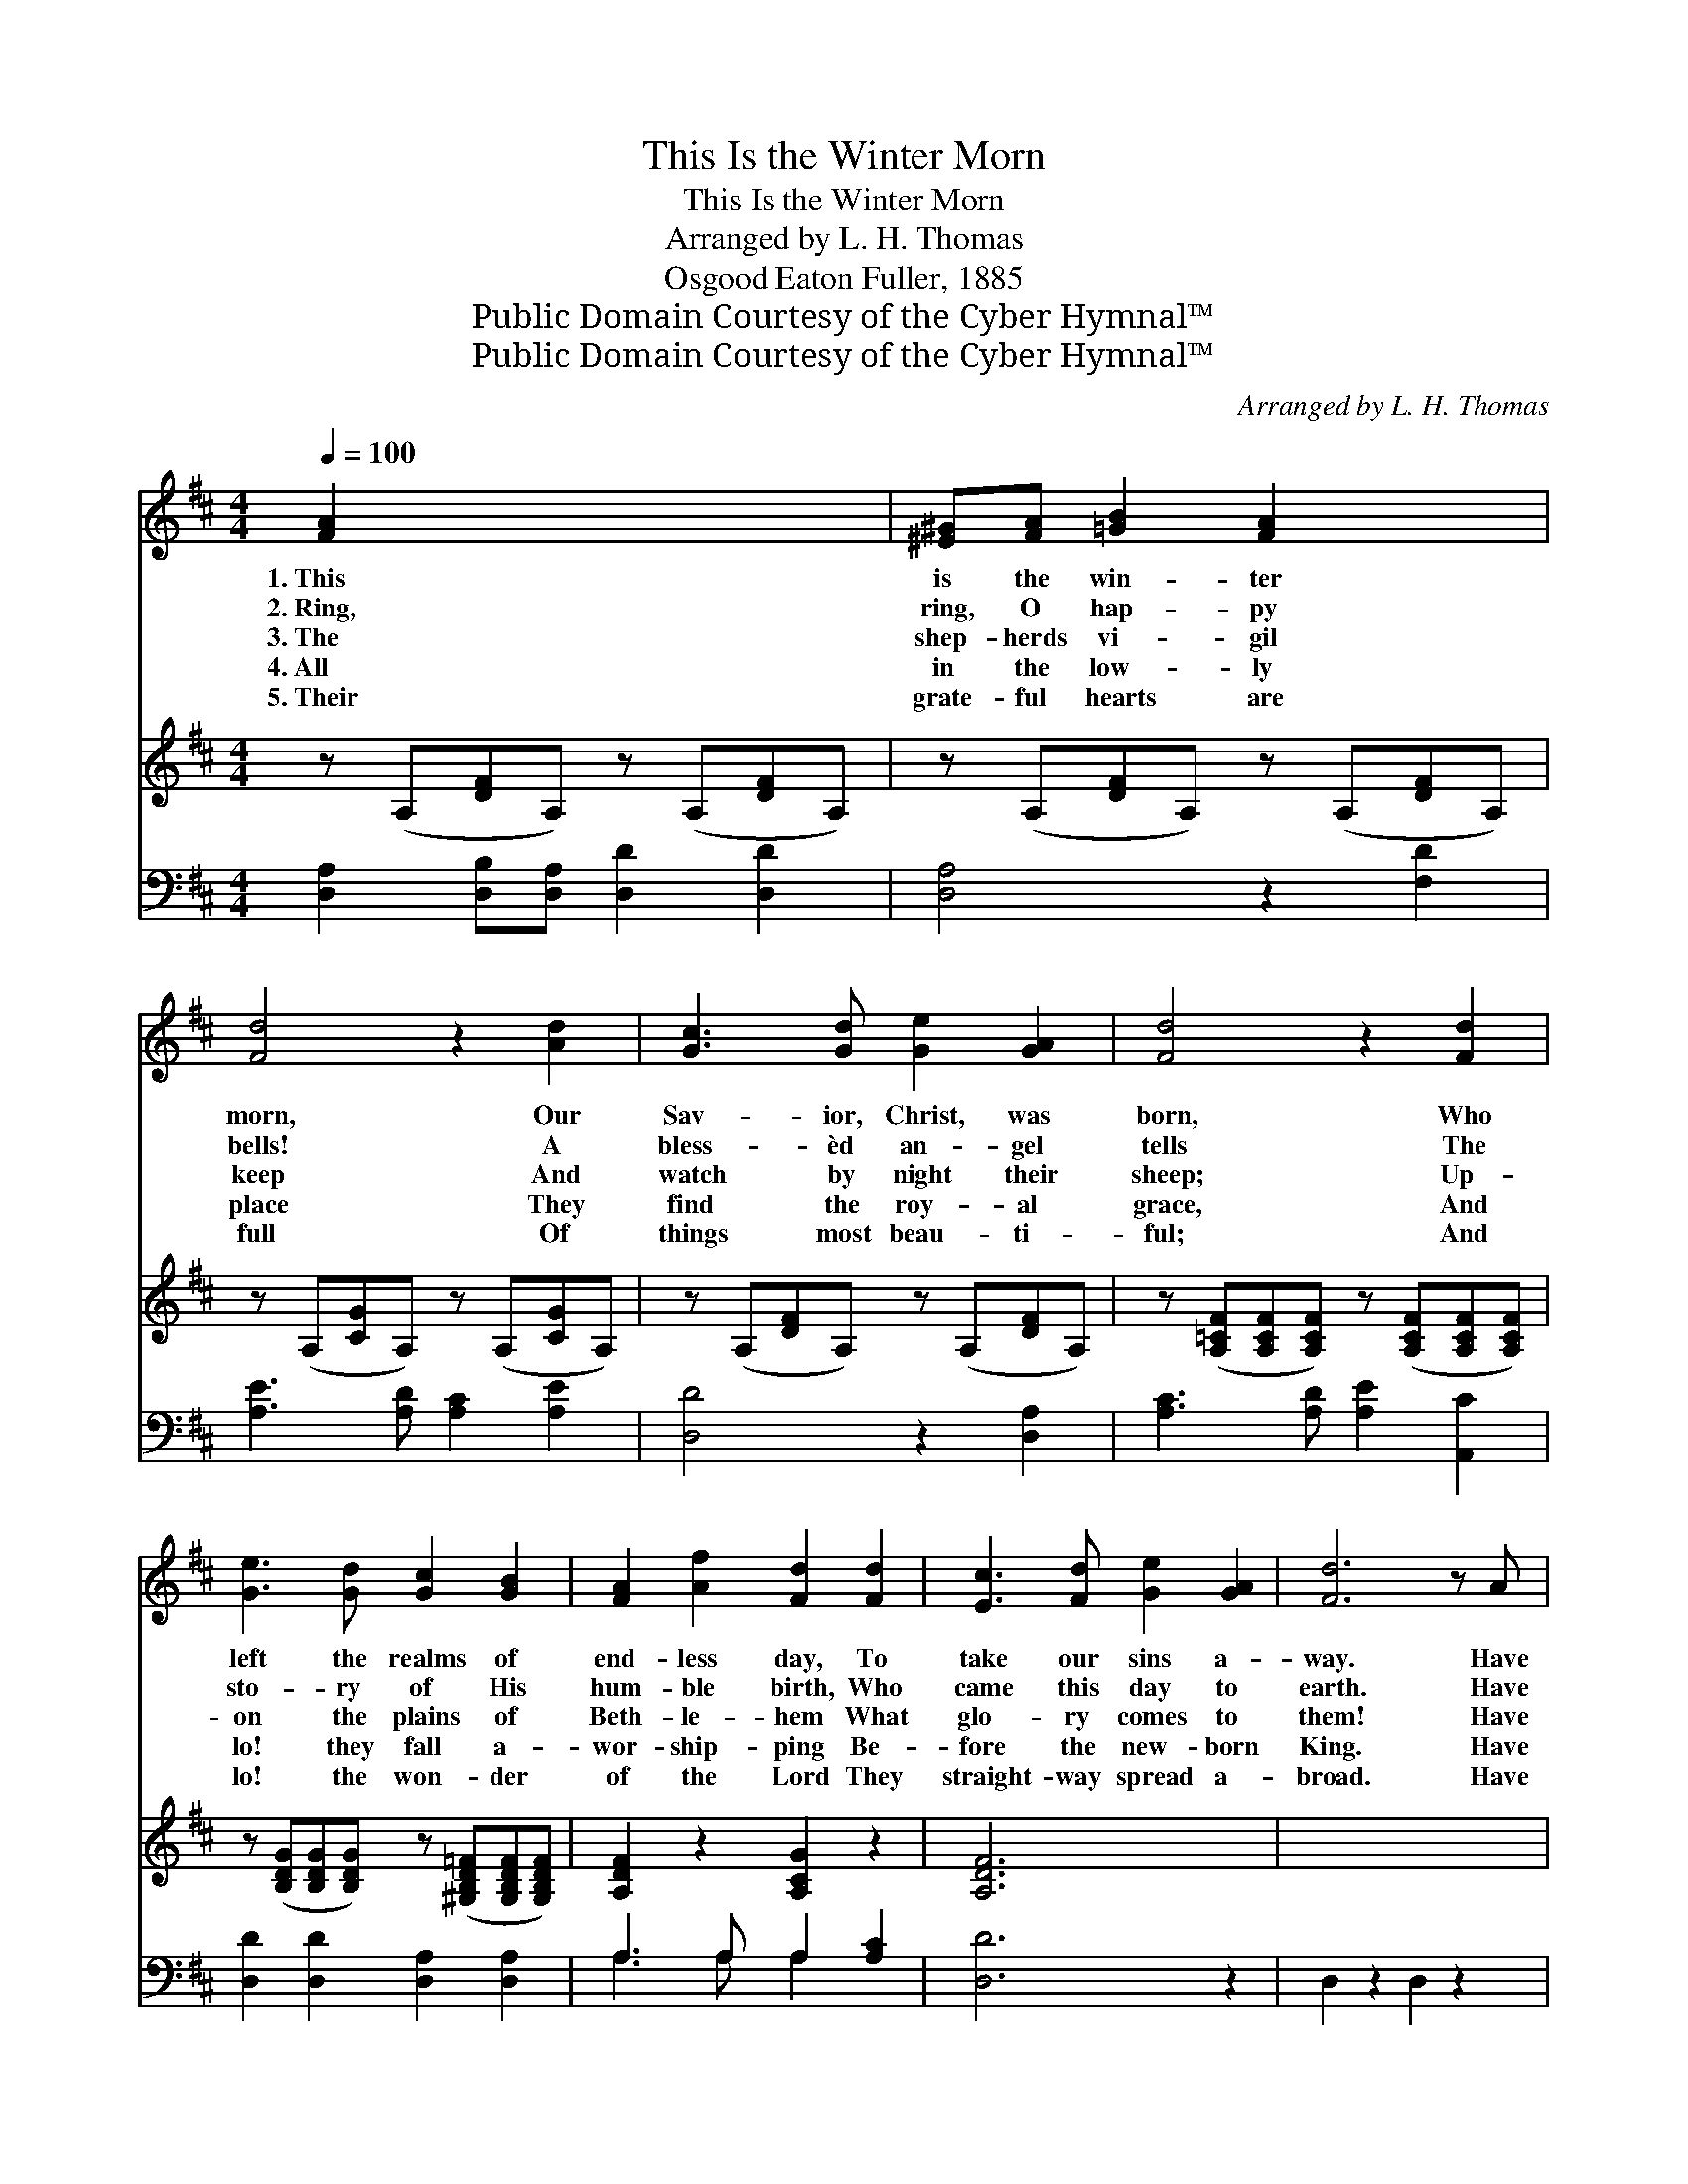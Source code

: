X:1
T:This Is the Winter Morn
T:This Is the Winter Morn
T:Arranged by L. H. Thomas 
T:Osgood Eaton Fuller, 1885
T:Public Domain Courtesy of the Cyber Hymnal™
T:Public Domain Courtesy of the Cyber Hymnal™
C:Arranged by L. H. Thomas
Z:Public Domain
Z:Courtesy of the Cyber Hymnal™
%%score ( 1 2 ) 3 ( 4 5 )
L:1/8
Q:1/4=100
M:4/4
K:D
V:1 treble 
V:2 treble 
V:3 treble 
V:4 bass 
V:5 bass 
V:1
 [FA]2 x6 | [^E^G][FA] [=GB]2 [FA]2 x2 | [Fd]4 z2 [Ad]2 | [Gc]3 [Gd] [Ge]2 [GA]2 | [Fd]4 z2 [Fd]2 | %5
w: 1.~This|is the win- ter|morn, Our|Sav- ior, Christ, was|born, Who|
w: 2.~Ring,|ring, O hap- py|bells! A|bless- èd an- gel|tells The|
w: 3.~The|shep- herds vi- gil|keep And|watch by night their|sheep; Up-|
w: 4.~All|in the low- ly|place They|find the roy- al|grace, And|
w: 5.~Their|grate- ful hearts are|full Of|things most beau- ti-|ful; And|
 [Ge]3 [Gd] [Gc]2 [GB]2 | [FA]2 [Af]2 [Fd]2 [Fd]2 | [Ec]3 [Fd] [Ge]2 [GA]2 | [Fd]6 z A | %9
w: left the realms of|end- less day, To|take our sins a-|way. Have|
w: sto- ry of His|hum- ble birth, Who|came this day to|earth. Have|
w: on the plains of|Beth- le- hem What|glo- ry comes to|them! Have|
w: lo! they fall a-|wor- ship- ping Be-|fore the new- born|King. Have|
w: lo! the won- der|of the Lord They|straight- way spread a-|broad. Have|
 A3 A ^GABA | d6 A2 | c3 B A^ABG | F6 A2 | d3 A AAdA | B6 (cd) | d3 A cBGE | D6 || %17
w: ye no car- ol for the|Lord, To|spread His love, His love a-|broad? Have|ye no car- ol for the|Lord, To *|spread His love, His love a-|broad?|
w: ye no car- ol for the|Lord, To|spread His love, His love a-|broad? Have|ye no car- ol for the|Lord, To *|spread His love, His love a-|broad?|
w: ye from Heav’n no glo- ry|felt, Who|all, who all in prayer have|knelt? Have|ye from Heav’n no glo- ry|felt, Who *|all, who all in prayer have|knelt?|
w: ye no wor- ship for the|Lord, To|give, to give with one ac-|cord? Have|ye no wor- ship for the|Lord, To *|give, to give with one ac-|cord?|
w: ye no beau- ty of the|Christ Whose|love, whose love has long suf-|ficed? Have|ye no beau- ty of the|Christ Whose *|love, whose love has long suf-|ficed?|
[Q:1/4=110]"^Refrain" [FA]2 x6 | [Fd]4 [FA]2 [FA]2 | [Ge]6 A2 | ([Ff]2 [Ad]2) (B2 e2) | %21
w: Ho-|san- na! from|all our|hearts * we *|
w: Ho-|san- na! from|all our|hearts * we *|
w: Ho-|san- na! in|all our|hearts * is *|
w: Ho-|san- na! in|all our|hearts * we *|
w: Ho-|san- na! from|all our|hearts * we *|
 [Ec]4 z2 [GA]2 | [Fd]4 [FA]2 [FA]2 | [Ge]4 [GA]2 [GA]2 | ([Ff]2 [Ad]2) (B2 e2) | [Fd]4 [Ec]4 | %26
w: raise, Ho-|san- na! Ho-|san- na! And|make * our *|lives His|
w: pour, Ho-|san- na! Ho-|san- na! And|bless * Him *|ev- er-|
w: light, Ho-|san- na! Ho-|san- na! God’s|wor- * ship *|is de-|
w: bring, Ho-|san- na! Ho-|san- na! Our|lives * our *|of- fer-|
w: raise, Ho-|san- na! Ho-|san- na! And|car- * ry *|hence His|
 [Fd]6 |] %27
w: praise.|
w: more.|
w: light.|
w: ing.|
w: praise.|
V:2
 x8 | x8 | x8 | x8 | x8 | x8 | x8 | x8 | x8 | x8 | x8 | x8 | x8 | x8 | x8 | x8 | x6 || x8 | x8 | %19
 x6 A2 | x4 G4 | x8 | x8 | x8 | x4 G4 | x8 | x6 |] %27
V:3
 z (A,[DF]A,) z (A,[DF]A,) | z (A,[DF]A,) z (A,[DF]A,) | z (A,[CG]A,) z (A,[CG]A,) | %3
 z (A,[DF]A,) z (A,[DF]A,) | z ([A,=CF][A,CF][A,CF]) z ([A,CF][A,CF][A,CF]) | %5
 z ([B,DG][B,DG][B,DG]) z ([^G,B,D=F][G,B,DF][G,B,DF]) | [A,DF]2 z2 [A,CG]2 z2 | [A,DF]6 x2 | x8 | %9
 x8 | x8 | x8 | x8 | x8 | x8 | x8 | x6 || x8 | x8 | x8 | x8 | x8 | x8 | x8 | x8 | x8 | x6 |] %27
V:4
 [D,A,]2 [D,B,][D,A,] [D,D]2 [D,D]2 | [D,A,]4 z2 [F,D]2 | [A,E]3 [A,D] [A,C]2 [A,E]2 | %3
 [D,D]4 z2 [D,A,]2 | [A,C]3 [A,D] [A,E]2 [A,,C]2 | [D,D]2 [D,D]2 [D,A,]2 [D,A,]2 | %6
 A,3 A, A,2 [A,C]2 | [D,D]6 z2 | D,2 z2 D,2 z2 | D,2 z2 D,2 z2 | E,2 z2 D,2 A,,2 | D,2 z2 D,2 z2 | %12
 D,2 z2 D,,2 z2 | G,,2 z2 ^G,,2 z2 | A,,2 z2 A,,2 z2 | [D,,D,]6 x2 | [D,A,]2 x4 || %17
 [D,A,]4 [D,A,]2 [D,A,]2 | [C,A,]6 [C,A,]2 | A,4 B,4 | A,4 z2 A,2 | [D,A,]4 [D,D]2 [D,A,]2 | %22
 [C,A,]4 [C,A,]2 [C,A,]2 | A,4 B,4 | A,4 [A,,A,]4 | [D,A,]6 x2 | x6 |] %27
V:5
 x8 | x8 | x8 | x8 | x8 | x8 | A,3 A, A,2 x2 | x8 | x8 | x8 | x8 | x8 | x8 | x8 | x8 | x8 | x6 || %17
 x8 | x8 | (D,2 F,2) (G,2 E,2) | A,4 A,2 x2 | x8 | x8 | (D,2 F,2) (G,2 E,2) | A,4 x4 | x8 | x6 |] %27


